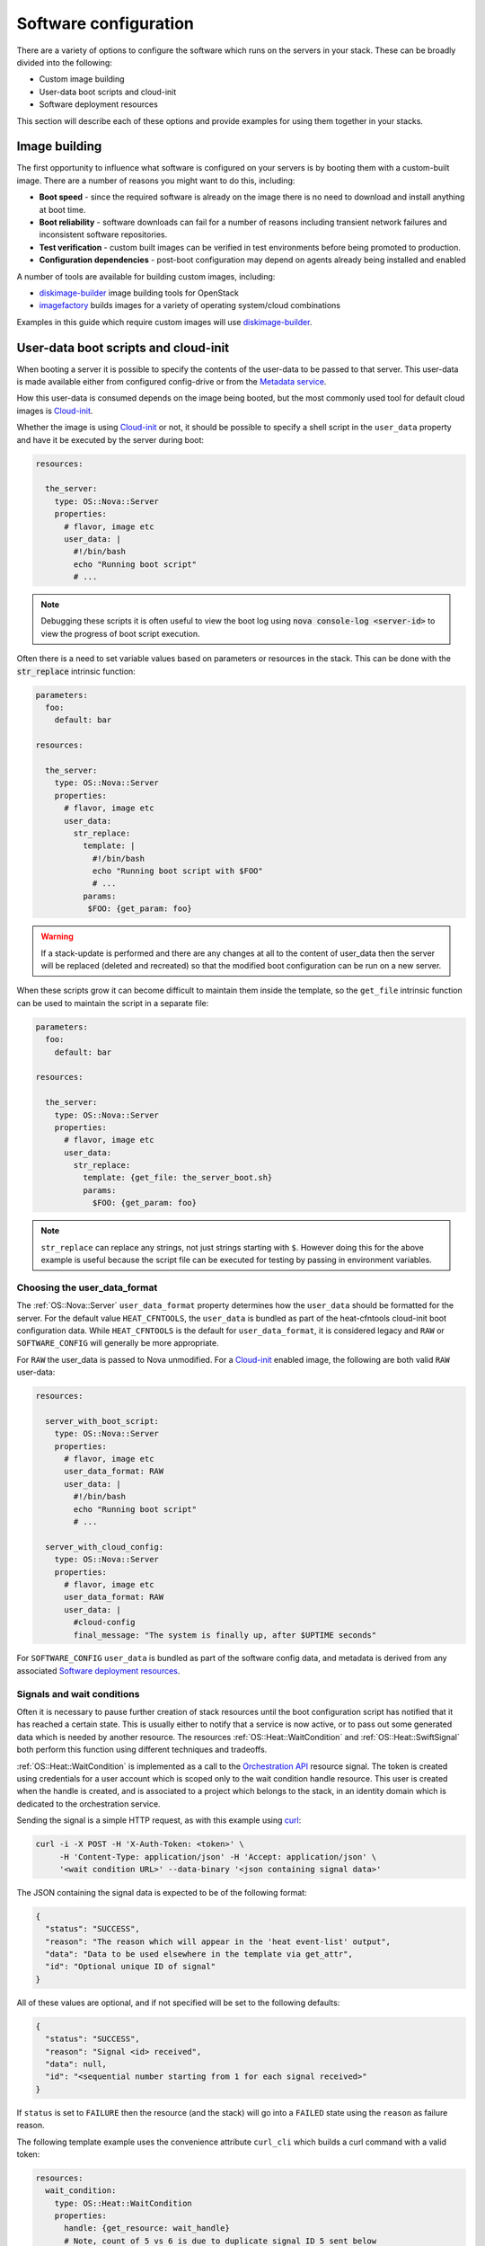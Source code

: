 .. highlight: yaml
   :linenothreshold: 5

.. _software_deployment:

======================
Software configuration
======================

There are a variety of options to configure the software which runs on the
servers in your stack. These can be broadly divided into the following:

* Custom image building

* User-data boot scripts and cloud-init

* Software deployment resources

This section will describe each of these options and provide examples for
using them together in your stacks.

Image building
~~~~~~~~~~~~~~
The first opportunity to influence what software is configured on your servers
is by booting them with a custom-built image. There are a number of reasons
you might want to do this, including:

* **Boot speed** - since the required software is already on the image there
  is no need to download and install anything at boot time.

* **Boot reliability** - software downloads can fail for a number of reasons
  including transient network failures and inconsistent software repositories.

* **Test verification** - custom built images can be verified in test
  environments before being promoted to production.

* **Configuration dependencies** - post-boot configuration may depend on
  agents already being installed and enabled

A number of tools are available for building custom images, including:

* diskimage-builder_ image building tools for OpenStack

* imagefactory_ builds images for a variety of operating system/cloud
  combinations

Examples in this guide which require custom images will use diskimage-builder_.

User-data boot scripts and cloud-init
~~~~~~~~~~~~~~~~~~~~~~~~~~~~~~~~~~~~~
When booting a server it is possible to specify the contents of the user-data
to be passed to that server. This user-data is made available either from
configured config-drive or from the `Metadata service`_.

How this user-data is consumed depends on the image being booted, but the most
commonly used tool for default cloud images is Cloud-init_.

Whether the image is using Cloud-init_ or not, it should be possible to
specify a shell script in the ``user_data`` property and have it be executed by
the server during boot:

.. code-block:: yaml

    resources:

      the_server:
        type: OS::Nova::Server
        properties:
          # flavor, image etc
          user_data: |
            #!/bin/bash
            echo "Running boot script"
            # ...

.. note:: Debugging these scripts it is often useful to view the boot
    log using :code:`nova console-log <server-id>` to view the progress of boot
    script execution.

Often there is a need to set variable values based on parameters or resources
in the stack. This can be done with the :code:`str_replace` intrinsic function:

.. code-block:: yaml

     parameters:
       foo:
         default: bar

     resources:

       the_server:
         type: OS::Nova::Server
         properties:
           # flavor, image etc
           user_data:
             str_replace:
               template: |
                 #!/bin/bash
                 echo "Running boot script with $FOO"
                 # ...
               params:
                $FOO: {get_param: foo}

.. warning:: If a stack-update is performed and there are any changes
    at all to the content of user_data then the server will be replaced
    (deleted and recreated) so that the modified boot configuration can be
    run on a new server.

When these scripts grow it can become difficult to maintain them inside the
template, so the ``get_file`` intrinsic function can be used to maintain the
script in a separate file:

.. code-block:: yaml

     parameters:
       foo:
         default: bar

     resources:

       the_server:
         type: OS::Nova::Server
         properties:
           # flavor, image etc
           user_data:
             str_replace:
               template: {get_file: the_server_boot.sh}
               params:
                 $FOO: {get_param: foo}

.. note:: ``str_replace`` can replace any strings, not just strings
    starting with ``$``. However doing this for the above example is useful
    because the script file can be executed for testing by passing in
    environment variables.

Choosing the user_data_format
-----------------------------
The :ref:`OS::Nova::Server` ``user_data_format`` property determines how the
``user_data`` should be formatted for the server. For the default value
``HEAT_CFNTOOLS``, the ``user_data`` is bundled as part of the heat-cfntools
cloud-init boot configuration data. While ``HEAT_CFNTOOLS`` is the default
for ``user_data_format``, it is considered legacy and ``RAW`` or
``SOFTWARE_CONFIG`` will generally be more appropriate.

For ``RAW`` the user_data is passed to Nova unmodified. For a Cloud-init_
enabled image, the following are both valid ``RAW`` user-data:

.. code-block:: yaml

    resources:

      server_with_boot_script:
        type: OS::Nova::Server
        properties:
          # flavor, image etc
          user_data_format: RAW
          user_data: |
            #!/bin/bash
            echo "Running boot script"
            # ...

      server_with_cloud_config:
        type: OS::Nova::Server
        properties:
          # flavor, image etc
          user_data_format: RAW
          user_data: |
            #cloud-config
            final_message: "The system is finally up, after $UPTIME seconds"

For ``SOFTWARE_CONFIG`` ``user_data`` is bundled as part of the software config
data, and metadata is derived from any associated
`Software deployment resources`_.

Signals and wait conditions
---------------------------
Often it is necessary to pause further creation of stack resources until the
boot configuration script has notified that it has reached a certain state.
This is usually either to notify that a service is now active, or to pass out
some generated data which is needed by another resource. The resources
:ref:`OS::Heat::WaitCondition` and :ref:`OS::Heat::SwiftSignal` both perform
this function using different techniques and tradeoffs.

:ref:`OS::Heat::WaitCondition` is implemented as a call to the
`Orchestration API`_ resource signal. The token is created using credentials
for a user account which is scoped only to the wait condition handle
resource. This user is created when the handle is created, and is associated
to a project which belongs to the stack, in an identity domain which is
dedicated to the orchestration service.

Sending the signal is a simple HTTP request, as with this example using curl_:

.. code-block:: sh

    curl -i -X POST -H 'X-Auth-Token: <token>' \
         -H 'Content-Type: application/json' -H 'Accept: application/json' \
         '<wait condition URL>' --data-binary '<json containing signal data>'

The JSON containing the signal data is expected to be of the following format:

.. code-block:: json

    {
      "status": "SUCCESS",
      "reason": "The reason which will appear in the 'heat event-list' output",
      "data": "Data to be used elsewhere in the template via get_attr",
      "id": "Optional unique ID of signal"
    }

All of these values are optional, and if not specified will be set to the
following defaults:

.. code-block:: json

    {
      "status": "SUCCESS",
      "reason": "Signal <id> received",
      "data": null,
      "id": "<sequential number starting from 1 for each signal received>"
    }

If ``status`` is set to ``FAILURE`` then the resource (and the stack) will go
into a ``FAILED`` state using the ``reason`` as failure reason.

The following template example uses the convenience attribute ``curl_cli``
which builds a curl command with a valid token:

.. code-block:: yaml

    resources:
      wait_condition:
        type: OS::Heat::WaitCondition
        properties:
          handle: {get_resource: wait_handle}
          # Note, count of 5 vs 6 is due to duplicate signal ID 5 sent below
          count: 5
          timeout: 300

      wait_handle:
        type: OS::Heat::WaitConditionHandle

      the_server:
        type: OS::Nova::Server
        properties:
          # flavor, image etc
          user_data_format: RAW
          user_data:
            str_replace:
              template: |
                #!/bin/sh
                # Below are some examples of the various ways signals
                # can be sent to the Handle resource

                # Simple success signal
                wc_notify --data-binary '{"status": "SUCCESS"}'

                # Or you optionally can specify any of the additional fields
                wc_notify --data-binary '{"status": "SUCCESS", "reason": "signal2"}'
                wc_notify --data-binary '{"status": "SUCCESS", "reason": "signal3", "data": "data3"}'
                wc_notify --data-binary '{"status": "SUCCESS", "reason": "signal4", "id": "id4", "data": "data4"}'

                # If you require control of the ID, you can pass it.
                # The ID should be unique, unless you intend for duplicate
                # signals to overwrite each other.  The following two calls
                # do the exact same thing, and will be treated as one signal
                # (You can prove this by changing count above to 7)
                wc_notify --data-binary '{"status": "SUCCESS", "id": "id5"}'
                wc_notify --data-binary '{"status": "SUCCESS", "id": "id5"}'

                # Example of sending a failure signal, optionally
                # reason, id, and data can be specified as above
                # wc_notify --data-binary '{"status": "FAILURE"}'
              params:
                wc_notify: { get_attr: [wait_handle, curl_cli] }

    outputs:
      wc_data:
        value: { get_attr: [wait_condition, data] }
        # this would return the following json
        # {"1": null, "2": null, "3": "data3", "id4": "data4", "id5": null}

      wc_data_4:
        value: { 'Fn::Select': ['id4', { get_attr: [wait_condition, data] }] }
        # this would return "data4"

..

:ref:`OS::Heat::SwiftSignal` is implemented by creating an Object Storage
API temporary URL which is populated with signal data with an HTTP PUT. The
orchestration service will poll this object until the signal data is available.
Object versioning is used to store multiple signals.

Sending the signal is a simple HTTP request, as with this example using curl_:

.. code-block:: sh

    curl -i -X PUT '<object URL>' --data-binary '<json containing signal data>'

The above template example only needs to have the ``type`` changed to the
swift signal resources:

.. code-block:: yaml

    resources:
      signal:
        type: OS::Heat::SwiftSignal
        properties:
          handle: {get_resource: wait_handle}
          timeout: 300

      signal_handle:
        type: OS::Heat::SwiftSignalHandle
      # ...

The decision to use :ref:`OS::Heat::WaitCondition` or
:ref:`OS::Heat::SwiftSignal` will depend on a few factors:

* :ref:`OS::Heat::SwiftSignal` depends on the availability of an Object
  Storage API

* :ref:`OS::Heat::WaitCondition` depends on whether the orchestration
  service has been configured with a dedicated stack domain (which may depend
  on the availability of an Identity V3 API).

* The preference to protect signal URLs with token authentication or a
  secret webhook URL.


Software config resources
-------------------------
Boot configuration scripts can also be managed as their own resources. This
allows configuration to be defined once and run on multiple server resources.
These software-config resources are stored and retrieved via dedicated calls
to the `Orchestration API`_. It is not possible to modify the contents of an
existing software-config resource, so a stack-update which changes any
existing software-config resource will result in API calls to create a new
config and delete the old one.

The resource :ref:`OS::Heat::SoftwareConfig` is used for storing configs
represented by text scripts, for example:

.. code-block:: yaml

    resources:
      boot_script:
        type: OS::Heat::SoftwareConfig
        properties:
          group: ungrouped
          config: |
            #!/bin/bash
            echo "Running boot script"
            # ...

      server_with_boot_script:
        type: OS::Nova::Server
        properties:
          # flavor, image etc
          user_data_format: SOFTWARE_CONFIG
          user_data: {get_resource: boot_script}

The resource :ref:`OS::Heat::CloudConfig` allows Cloud-init_ cloud-config to
be represented as template YAML rather than a block string. This allows
intrinsic functions to be included when building the cloud-config. This also
ensures that the cloud-config is valid YAML, although no further checks for
valid cloud-config are done.

.. code-block:: yaml

    parameters:
      file_content:
        type: string
        description: The contents of the file /tmp/file

    resources:
      boot_config:
        type: OS::Heat::CloudConfig
        properties:
          cloud_config:
            write_files:
            - path: /tmp/file
              content: {get_param: file_content}

      server_with_cloud_config:
        type: OS::Nova::Server
        properties:
          # flavor, image etc
          user_data_format: SOFTWARE_CONFIG
          user_data: {get_resource: boot_config}

The resource :ref:`OS::Heat::MultipartMime` allows multiple
:ref:`OS::Heat::SoftwareConfig` and :ref:`OS::Heat::CloudConfig`
resources to be combined into a single Cloud-init_ multi-part message:

.. code-block:: yaml

    parameters:
      file_content:
        type: string
        description: The contents of the file /tmp/file

      other_config:
        type: string
        description: The ID of a software-config resource created elsewhere

    resources:
      boot_config:
        type: OS::Heat::CloudConfig
        properties:
          cloud_config:
            write_files:
            - path: /tmp/file
              content: {get_param: file_content}

      boot_script:
        type: OS::Heat::SoftwareConfig
        properties:
          group: ungrouped
          config: |
            #!/bin/bash
            echo "Running boot script"
            # ...

      server_init:
        type: OS::Heat::MultipartMime
        properties:
          parts:
          - config: {get_resource: boot_config}
          - config: {get_resource: boot_script}
          - config: {get_param: other_config}

      server:
        type: OS::Nova::Server
        properties:
          # flavor, image etc
          user_data_format: SOFTWARE_CONFIG
          user_data: {get_resource: server_init}


Software deployment resources
~~~~~~~~~~~~~~~~~~~~~~~~~~~~~
There are many situations where it is not desirable to replace the server
whenever there is a configuration change. The
:ref:`OS::Heat::SoftwareDeployment` resource allows any number of software
configurations to be added or removed from a server throughout its life-cycle.

Building custom image for software deployments
----------------------------------------------
:ref:`OS::Heat::SoftwareConfig` resources are used to store software
configuration, and a :ref:`OS::Heat::SoftwareDeployment` resource is used
to associate a config resource with one server. The ``group`` attribute on
:ref:`OS::Heat::SoftwareConfig` specifies what tool will consume the
config content.

:ref:`OS::Heat::SoftwareConfig` has the ability to define a schema of
``inputs`` and which the configuration script supports. Inputs are mapped to
whatever concept the configuration tool has for assigning
variables/parameters.

Likewise, ``outputs`` are mapped to the tool's capability to export structured
data after configuration execution. For tools which do not support this,
outputs can always be written to a known file path for the hook to read.

The :ref:`OS::Heat::SoftwareDeployment` resource allows values to be
assigned to the config inputs, and the resource remains in an ``IN_PROGRESS``
state until the server signals to heat what (if any) output values were
generated by the config script.

Custom image script
-------------------
Each of the following examples requires that the servers be booted with a
custom image. The following script uses diskimage-builder to create an image
required in later examples:

.. code-block:: sh

    # Clone the required repositories. Some of these are also available
    # via pypi or as distro packages.
    git clone https://git.openstack.org/openstack/tripleo-image-elements.git
    git clone https://git.openstack.org/openstack/heat-agents.git

    # Install diskimage-builder from source
    sudo pip install git+https://git.openstack.org/openstack/diskimage-builder.git

    # Required by diskimage-builder to discover element collections
    export ELEMENTS_PATH=tripleo-image-elements/elements:heat-agents/

    # The base operating system element(s) provided by the diskimage-builder
    # elements collection. Other values which may work include:
    # centos7, debian, opensuse, rhel, rhel7, or ubuntu
    export BASE_ELEMENTS="fedora selinux-permissive"
    # Install and configure the os-collect-config agent to poll the metadata
    # server (heat service or zaqar message queue and so on) for configuration
    # changes to execute
    export AGENT_ELEMENTS="os-collect-config os-refresh-config os-apply-config"


    # heat-config installs an os-refresh-config script which will invoke the
    # appropriate hook to perform configuration. The element heat-config-script
    # installs a hook to perform configuration with shell scripts
    export DEPLOYMENT_BASE_ELEMENTS="heat-config heat-config-script"

    # Install a hook for any other chosen configuration tool(s).
    # Elements which install hooks include:
    # heat-config-cfn-init, heat-config-puppet, or heat-config-salt
    export DEPLOYMENT_TOOL=""

    # The name of the qcow2 image to create, and the name of the image
    # uploaded to the OpenStack image registry.
    export IMAGE_NAME=fedora-software-config

    # Create the image
    disk-image-create vm $BASE_ELEMENTS $AGENT_ELEMENTS \
         $DEPLOYMENT_BASE_ELEMENTS $DEPLOYMENT_TOOL -o $IMAGE_NAME.qcow2

    # Upload the image, assuming valid credentials are already sourced
    openstack image create --disk-format qcow2 --container-format bare \
        $IMAGE_NAME < $IMAGE_NAME.qcow2

.. note:: Above script uses diskimage-builder, make sure the environment
          already fulfill all requirements in requirements.txt of
          diskimage-builder.


Configuring with scripts
------------------------
The `Custom image script`_ already includes the ``heat-config-script`` element
so the built image will already have the ability to configure using shell
scripts.

Config inputs are mapped to shell environment variables. The script can
communicate outputs to heat by writing to the :file:`$heat_outputs_path.{output name}`
file. See the following example for a script
which expects inputs ``foo``, ``bar`` and generates an output ``result``.

.. code-block:: yaml

    resources:
      config:
        type: OS::Heat::SoftwareConfig
        properties:
          group: script
          inputs:
          - name: foo
          - name: bar
          outputs:
          - name: result
          config: |
            #!/bin/sh -x
            echo "Writing to /tmp/$bar"
            echo $foo > /tmp/$bar
            echo -n "The file /tmp/$bar contains `cat /tmp/$bar` for server $deploy_server_id during $deploy_action" > $heat_outputs_path.result
            echo "Written to /tmp/$bar"
            echo "Output to stderr" 1>&2

      deployment:
        type: OS::Heat::SoftwareDeployment
        properties:
          config:
            get_resource: config
          server:
            get_resource: server
          input_values:
            foo: fooooo
            bar: baaaaa

      server:
        type: OS::Nova::Server
        properties:
          # flavor, image etc
          user_data_format: SOFTWARE_CONFIG

    outputs:
      result:
        value:
          get_attr: [deployment, result]
      stdout:
        value:
          get_attr: [deployment, deploy_stdout]
      stderr:
        value:
          get_attr: [deployment, deploy_stderr]
      status_code:
        value:
          get_attr: [deployment, deploy_status_code]

.. note:: A config resource can be associated with multiple deployment
    resources, and each deployment can specify the same or different values
    for the ``server`` and ``input_values`` properties.

As can be seen in the ``outputs`` section of the above template, the
``result`` config output value is available as an attribute on the
``deployment`` resource. Likewise the captured stdout, stderr and status_code
are also available as attributes.

Configuring with os-apply-config
--------------------------------
The agent toolchain of ``os-collect-config``, ``os-refresh-config`` and
``os-apply-config`` can actually be used on their own to inject heat stack
configuration data into a server running a custom image.

The custom image needs to have the following to use this approach:

* All software dependencies installed

* os-refresh-config_ scripts to be executed on configuration changes

* os-apply-config_ templates to transform the heat-provided config data into
  service configuration files

The projects tripleo-image-elements_ and tripleo-heat-templates_ demonstrate
this approach.

Configuring with cfn-init
-------------------------
Likely the only reason to use the ``cfn-init`` hook is to migrate templates
which contain `AWS::CloudFormation::Init`_ metadata without needing a
complete rewrite of the config metadata. It is included here as it introduces
a number of new concepts.

To use the ``cfn-init`` tool the ``heat-config-cfn-init`` element is required
to be on the built image, so `Custom image script`_ needs to be modified with
the following:

.. code-block:: sh

    export DEPLOYMENT_TOOL="heat-config-cfn-init"

Configuration data which used to be included in the
``AWS::CloudFormation::Init`` section of resource metadata is instead moved
to the ``config`` property of the config resource, as in the following
example:

.. code-block:: yaml

    resources:

      config:
        type: OS::Heat::StructuredConfig
        properties:
          group: cfn-init
          inputs:
          - name: bar
          config:
            config:
              files:
                /tmp/foo:
                  content:
                    get_input: bar
                  mode: '000644'

      deployment:
        type: OS::Heat::StructuredDeployment
        properties:
          name: 10_deployment
          signal_transport: NO_SIGNAL
          config:
            get_resource: config
          server:
            get_resource: server
          input_values:
            bar: baaaaa

      other_deployment:
        type: OS::Heat::StructuredDeployment
        properties:
          name: 20_other_deployment
          signal_transport: NO_SIGNAL
          config:
            get_resource: config
          server:
            get_resource: server
          input_values:
            bar: barmy

      server:
        type: OS::Nova::Server
        properties:
          image: {get_param: image}
          flavor: {get_param: flavor}
          key_name: {get_param: key_name}
          user_data_format: SOFTWARE_CONFIG

There are a number of things to note about this template example:

* :ref:`OS::Heat::StructuredConfig` is like
  :ref:`OS::Heat::SoftwareConfig` except that the ``config`` property
  contains structured YAML instead of text script. This is useful for a
  number of other configuration tools including ansible, salt and
  os-apply-config.

* ``cfn-init`` has no concept of inputs, so ``{get_input: bar}`` acts as a
  placeholder which gets replaced with the
  :ref:`OS::Heat::StructuredDeployment` ``input_values`` value when the
  deployment resource is created.

* ``cfn-init`` has no concept of outputs, so specifying
  ``signal_transport: NO_SIGNAL`` will mean that the deployment resource will
  immediately go into the ``CREATED`` state instead of waiting for a
  completed signal from the server.

* The template has 2 deployment resources deploying the same config with
  different ``input_values``. The order these are deployed in on the server
  is determined by sorting the values of the ``name`` property for each
  resource (10_deployment, 20_other_deployment)

Configuring with puppet
-----------------------
The puppet_ hook makes it possible to write configuration as puppet manifests
which are deployed and run in a masterless environment.

To specify configuration as puppet manifests the ``heat-config-puppet``
element is required to be on the built image, so `Custom image script`_ needs
to be modified with the following:


.. code-block:: sh

    export DEPLOYMENT_TOOL="heat-config-puppet"

.. code-block:: yaml

    resources:

      config:
        type: OS::Heat::SoftwareConfig
        properties:
          group: puppet
          inputs:
          - name: foo
          - name: bar
          outputs:
          - name: result
          config:
            get_file: example-puppet-manifest.pp

      deployment:
        type: OS::Heat::SoftwareDeployment
        properties:
          config:
            get_resource: config
          server:
            get_resource: server
          input_values:
            foo: fooooo
            bar: baaaaa

      server:
        type: OS::Nova::Server
        properties:
          image: {get_param: image}
          flavor: {get_param: flavor}
          key_name: {get_param: key_name}
          user_data_format: SOFTWARE_CONFIG

    outputs:
      result:
        value:
          get_attr: [deployment, result]
      stdout:
        value:
    get_attr: [deployment, deploy_stdout]

This demonstrates the use of the ``get_file`` function, which will attach the
contents of the file ``example-puppet-manifest.pp``, containing:

.. code-block:: puppet

    file { 'barfile':
        ensure  => file,
        mode    => '0644',
        path    => '/tmp/$::bar',
        content => '$::foo',
    }

    file { 'output_result':
        ensure  => file,
        path    => '$::heat_outputs_path.result',
        mode    => '0644',
        content => 'The file /tmp/$::bar contains $::foo',
    }



.. _`AWS::CloudFormation::Init`: http://docs.aws.amazon.com/AWSCloudFormation/latest/UserGuide/aws-resource-init.html
.. _diskimage-builder: https://git.openstack.org/cgit/openstack/diskimage-builder
.. _imagefactory: http://imgfac.org/
.. _`Metadata service`: http://docs.openstack.org/admin-guide/compute-networking-nova.html#metadata-service
.. _Cloud-init: http://cloudinit.readthedocs.org/en/latest/
.. _curl: http://curl.haxx.se/
.. _`Orchestration API`: http://developer.openstack.org/api-ref/orchestration/v1/
.. _os-refresh-config: https://git.openstack.org/cgit/openstack/os-refresh-config
.. _os-apply-config: https://git.openstack.org/cgit/openstack/os-apply-config
.. _tripleo-heat-templates: https://git.openstack.org/cgit/openstack/tripleo-heat-templates
.. _tripleo-image-elements: https://git.openstack.org/cgit/openstack/tripleo-image-elements
.. _puppet: http://puppetlabs.com/
